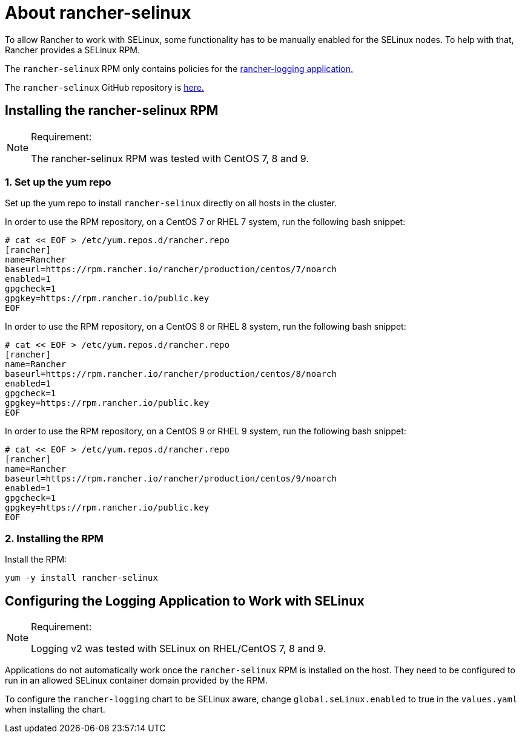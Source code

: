 = About rancher-selinux

To allow Rancher to work with SELinux, some functionality has to be manually enabled for the SELinux nodes. To help with that, Rancher provides a SELinux RPM.

The `rancher-selinux` RPM only contains policies for the https://github.com/rancher/charts/tree/dev-v2.5/charts/rancher-logging[rancher-logging application.]

The `rancher-selinux` GitHub repository is https://github.com/rancher/rancher-selinux[here.]

== Installing the rancher-selinux RPM

[NOTE]
.Requirement:
====

The rancher-selinux RPM was tested with CentOS 7, 8 and 9.
====


=== 1. Set up the yum repo

Set up the yum repo to install `rancher-selinux` directly on all hosts in the cluster.

In order to use the RPM repository, on a CentOS 7 or RHEL 7 system, run the following bash snippet:

----
# cat << EOF > /etc/yum.repos.d/rancher.repo
[rancher]
name=Rancher
baseurl=https://rpm.rancher.io/rancher/production/centos/7/noarch
enabled=1
gpgcheck=1
gpgkey=https://rpm.rancher.io/public.key
EOF
----

In order to use the RPM repository, on a CentOS 8 or RHEL 8 system, run the following bash snippet:

----
# cat << EOF > /etc/yum.repos.d/rancher.repo
[rancher]
name=Rancher
baseurl=https://rpm.rancher.io/rancher/production/centos/8/noarch
enabled=1
gpgcheck=1
gpgkey=https://rpm.rancher.io/public.key
EOF
----

In order to use the RPM repository, on a CentOS 9 or RHEL 9 system, run the following bash snippet:

----
# cat << EOF > /etc/yum.repos.d/rancher.repo
[rancher]
name=Rancher
baseurl=https://rpm.rancher.io/rancher/production/centos/9/noarch
enabled=1
gpgcheck=1
gpgkey=https://rpm.rancher.io/public.key
EOF
----

=== 2. Installing the RPM

Install the RPM:

----
yum -y install rancher-selinux
----

== Configuring the Logging Application to Work with SELinux

[NOTE]
.Requirement:
====

Logging v2 was tested with SELinux on RHEL/CentOS 7, 8 and 9.
====


Applications do not automatically work once the `rancher-selinux` RPM is installed on the host. They need to be configured to run in an allowed SELinux container domain provided by the RPM.

To configure the `rancher-logging` chart to be SELinux aware, change `global.seLinux.enabled` to true in the `values.yaml` when installing the chart.
